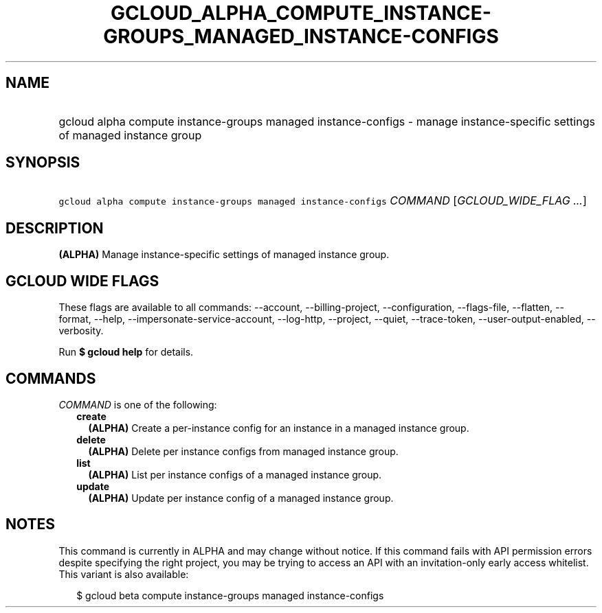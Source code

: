 
.TH "GCLOUD_ALPHA_COMPUTE_INSTANCE\-GROUPS_MANAGED_INSTANCE\-CONFIGS" 1



.SH "NAME"
.HP
gcloud alpha compute instance\-groups managed instance\-configs \- manage instance\-specific settings of managed instance group



.SH "SYNOPSIS"
.HP
\f5gcloud alpha compute instance\-groups managed instance\-configs\fR \fICOMMAND\fR [\fIGCLOUD_WIDE_FLAG\ ...\fR]



.SH "DESCRIPTION"

\fB(ALPHA)\fR Manage instance\-specific settings of managed instance group.



.SH "GCLOUD WIDE FLAGS"

These flags are available to all commands: \-\-account, \-\-billing\-project,
\-\-configuration, \-\-flags\-file, \-\-flatten, \-\-format, \-\-help,
\-\-impersonate\-service\-account, \-\-log\-http, \-\-project, \-\-quiet,
\-\-trace\-token, \-\-user\-output\-enabled, \-\-verbosity.

Run \fB$ gcloud help\fR for details.



.SH "COMMANDS"

\f5\fICOMMAND\fR\fR is one of the following:

.RS 2m
.TP 2m
\fBcreate\fR
\fB(ALPHA)\fR Create a per\-instance config for an instance in a managed
instance group.

.TP 2m
\fBdelete\fR
\fB(ALPHA)\fR Delete per instance configs from managed instance group.

.TP 2m
\fBlist\fR
\fB(ALPHA)\fR List per instance configs of a managed instance group.

.TP 2m
\fBupdate\fR
\fB(ALPHA)\fR Update per instance config of a managed instance group.


.RE
.sp

.SH "NOTES"

This command is currently in ALPHA and may change without notice. If this
command fails with API permission errors despite specifying the right project,
you may be trying to access an API with an invitation\-only early access
whitelist. This variant is also available:

.RS 2m
$ gcloud beta compute instance\-groups managed instance\-configs
.RE

